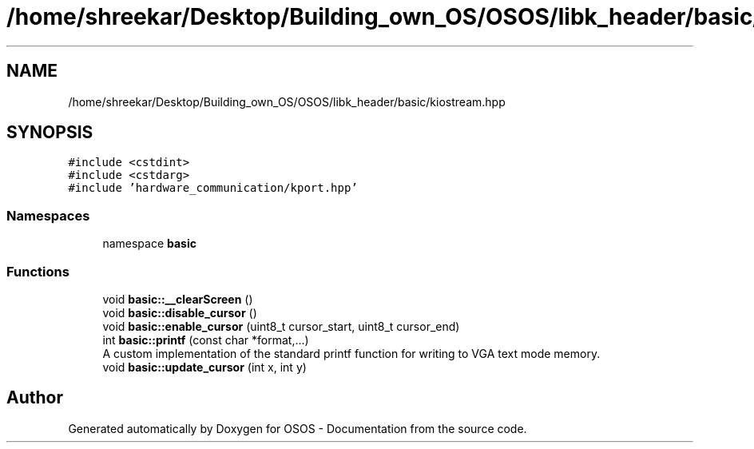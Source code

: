 .TH "/home/shreekar/Desktop/Building_own_OS/OSOS/libk_header/basic/kiostream.hpp" 3 "Fri Oct 24 2025 00:40:52" "OSOS - Documentation" \" -*- nroff -*-
.ad l
.nh
.SH NAME
/home/shreekar/Desktop/Building_own_OS/OSOS/libk_header/basic/kiostream.hpp
.SH SYNOPSIS
.br
.PP
\fC#include <cstdint>\fP
.br
\fC#include <cstdarg>\fP
.br
\fC#include 'hardware_communication/kport\&.hpp'\fP
.br

.SS "Namespaces"

.in +1c
.ti -1c
.RI "namespace \fBbasic\fP"
.br
.in -1c
.SS "Functions"

.in +1c
.ti -1c
.RI "void \fBbasic::__clearScreen\fP ()"
.br
.ti -1c
.RI "void \fBbasic::disable_cursor\fP ()"
.br
.ti -1c
.RI "void \fBbasic::enable_cursor\fP (uint8_t cursor_start, uint8_t cursor_end)"
.br
.ti -1c
.RI "int \fBbasic::printf\fP (const char *format,\&.\&.\&.)"
.br
.RI "A custom implementation of the standard printf function for writing to VGA text mode memory\&. "
.ti -1c
.RI "void \fBbasic::update_cursor\fP (int x, int y)"
.br
.in -1c
.SH "Author"
.PP 
Generated automatically by Doxygen for OSOS - Documentation from the source code\&.
